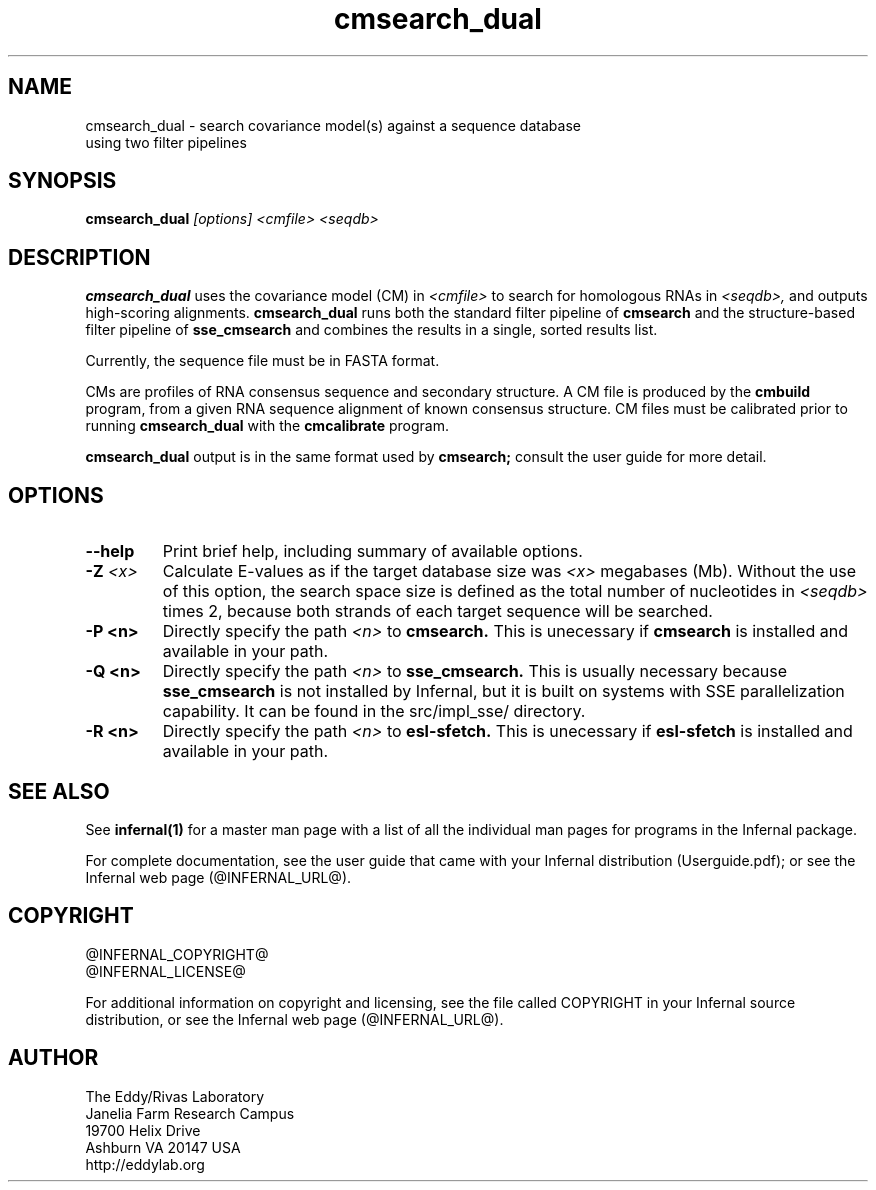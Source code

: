 .TH "cmsearch_dual" 1 "@INFERNAL_DATE@" "Infernal @INFERNAL_VERSION@" "Infernal Manual"

.SH NAME
.TP
cmsearch_dual - search covariance model(s) against a sequence database using two filter pipelines

.SH SYNOPSIS
.B cmsearch_dual
.I [options]
.I <cmfile>
.I <seqdb>

.SH DESCRIPTION
.B cmsearch_dual
uses the covariance model (CM) in
.I <cmfile>
to search for homologous RNAs in 
.I <seqdb>,
and outputs high-scoring alignments.
.B cmsearch_dual
runs both the standard filter pipeline of 
.B cmsearch
and the structure-based filter pipeline of 
.B sse_cmsearch
and combines the results in a single, sorted
results list.

.PP
Currently, the sequence file must be in FASTA format.

.PP
CMs are profiles of RNA consensus sequence and secondary structure. A
CM file is produced by the 
.B cmbuild 
program, from a given RNA sequence alignment of known 
consensus structure.
CM files must be calibrated prior to running 
.B cmsearch_dual
with the 
.B cmcalibrate 
program.

.PP
.B cmsearch_dual
output is in the same format used by 
.B cmsearch;
consult the user guide for more detail.

.SH OPTIONS

.TP
.B --help
Print brief help, including summary of available options.

.TP
.BI -Z " <x>"
Calculate E-values as if the target database size was 
.I <x> 
megabases (Mb).  Without the use of this option, the search space size
is defined as the total number of nucleotides in
.I <seqdb>
times 2, because both strands of each target sequence will be searched.

.TP 
.B -P <n>
Directly specify the path 
.I <n>
to 
.B cmsearch.
This is unecessary if 
.B cmsearch
is installed and available in your path.

.TP 
.B -Q <n>
Directly specify the path 
.I <n>
to 
.B sse_cmsearch.
This is usually necessary because 
.B sse_cmsearch
is not installed by Infernal, but it is built on systems with SSE
parallelization capability. It can be found in the src/impl_sse/
directory.

.TP 
.B -R <n>
Directly specify the path 
.I <n>
to 
.B esl-sfetch.
This is unecessary if 
.B esl-sfetch
is installed and available in your path.


.SH SEE ALSO 

See 
.B infernal(1)
for a master man page with a list of all the individual man pages
for programs in the Infernal package.

.PP
For complete documentation, see the user guide that came with your
Infernal distribution (Userguide.pdf); or see the Infernal web page
(@INFERNAL_URL@).

.SH COPYRIGHT

.nf
@INFERNAL_COPYRIGHT@
@INFERNAL_LICENSE@
.fi

For additional information on copyright and licensing, see the file
called COPYRIGHT in your Infernal source distribution, or see the Infernal
web page 
(@INFERNAL_URL@).

.SH AUTHOR

.nf
The Eddy/Rivas Laboratory
Janelia Farm Research Campus
19700 Helix Drive
Ashburn VA 20147 USA
http://eddylab.org
.fi
